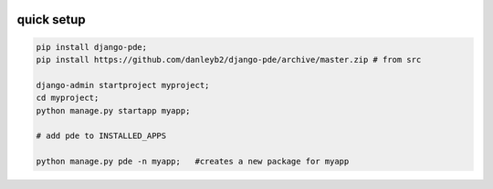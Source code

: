 
.. image:: https://badge.fury.io/py/django-pde.svg
    :target: https://badge.fury.io/py/django-pde

===========
quick setup
===========

.. code-block:: sh

    pip install django-pde;
    pip install https://github.com/danleyb2/django-pde/archive/master.zip # from src

    django-admin startproject myproject;
    cd myproject;
    python manage.py startapp myapp;

    # add pde to INSTALLED_APPS

    python manage.py pde -n myapp;   #creates a new package for myapp
        
